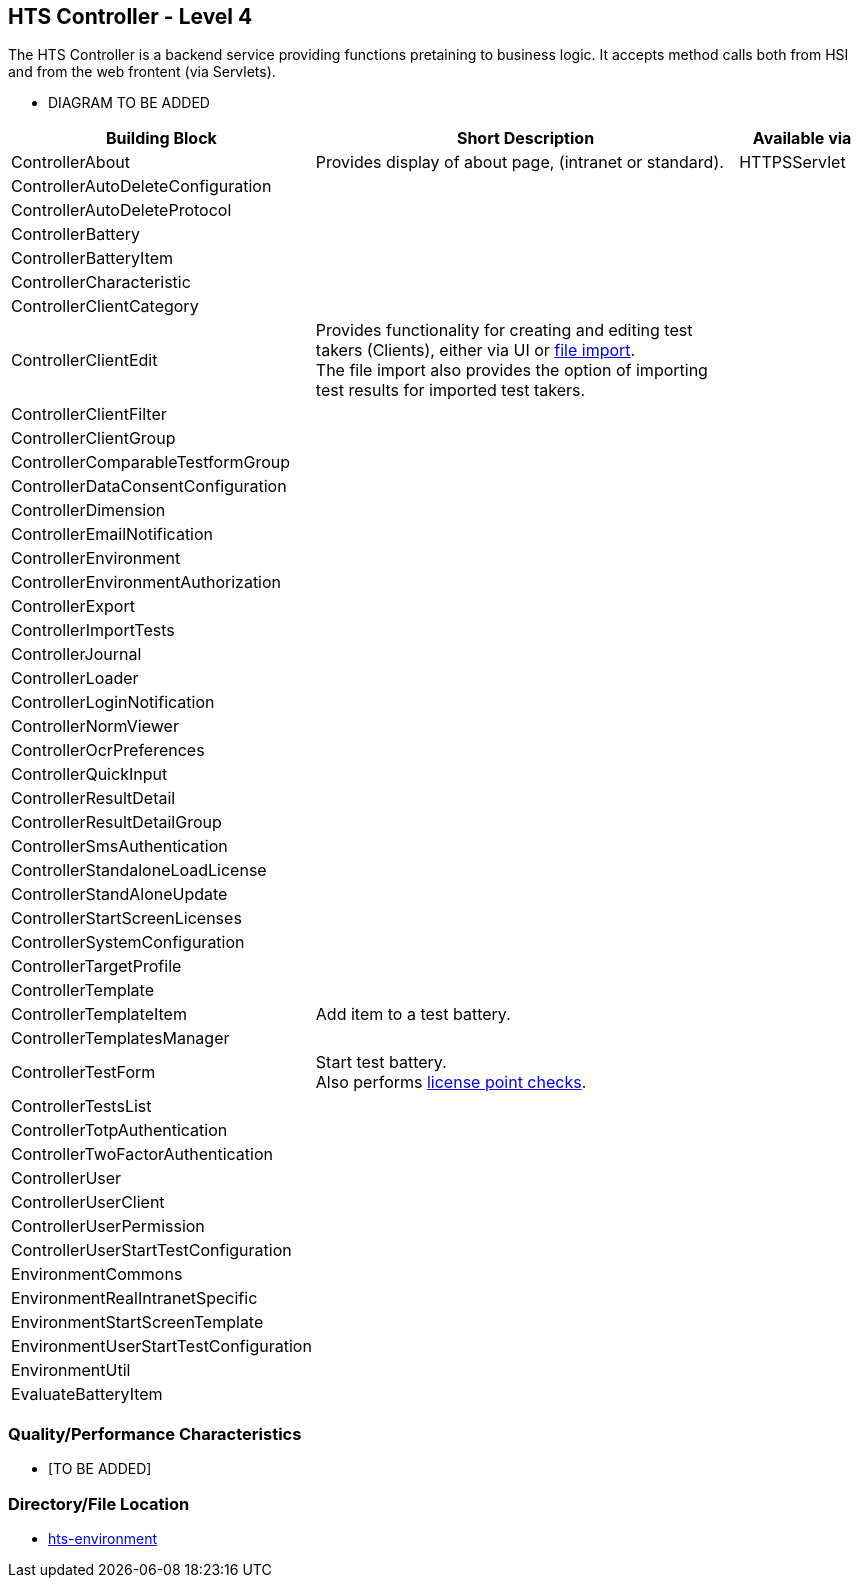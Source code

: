 == HTS Controller - Level 4

The HTS Controller is a backend service providing functions pretaining to business logic.
It accepts method calls both from HSI and from the web frontent (via Servlets).

* DIAGRAM TO BE ADDED




[width="100%",cols="12%,75%, 17%",options="header",]
|===
|Building Block |Short Description | Available via
| ControllerAbout     | Provides display of about page, (intranet or standard). | HTTPSServlet
| ControllerAutoDeleteConfiguration     | |
| ControllerAutoDeleteProtocol     | |
| ControllerBattery     | |
| ControllerBatteryItem     | |
| ControllerCharacteristic     | |
| ControllerClientCategory     | |
| ControllerClientEdit     | Provides functionality for creating and editing test takers (Clients), either via UI or xref:../controller/ClientImport/hts-clientimport.adoc[file import]. +
The file import also provides the option of importing test results for imported test takers. |
| ControllerClientFilter     | |
| ControllerClientGroup     | |
| ControllerComparableTestformGroup     | |
| ControllerDataConsentConfiguration     | |
| ControllerDimension     | |
| ControllerEmailNotification     | |
| ControllerEnvironment     | |
| ControllerEnvironmentAuthorization     | |
| ControllerExport     | |
| ControllerImportTests     | |
| ControllerJournal     | |
| ControllerLoader     | |
| ControllerLoginNotification     | |
| ControllerNormViewer     | |
| ControllerOcrPreferences     | |
| ControllerQuickInput     | |
| ControllerResultDetail     | |
| ControllerResultDetailGroup     | |
| ControllerSmsAuthentication     | |
| ControllerStandaloneLoadLicense     | |
| ControllerStandAloneUpdate     | |
| ControllerStartScreenLicenses     | |
| ControllerSystemConfiguration     | |
| ControllerTargetProfile     | |
| ControllerTemplate     | |
| ControllerTemplateItem     | Add item to a test battery. |
| ControllerTemplatesManager     | |
| ControllerTestForm     | Start test battery. +
Also performs xref:../controller/CheckLicensePointsHelper/hts-checklicensepointshelper.adoc[license point checks]. |
| ControllerTestsList     | |
| ControllerTotpAuthentication     | |
| ControllerTwoFactorAuthentication     | |
| ControllerUser     | |
| ControllerUserClient     | |
| ControllerUserPermission     | |
| ControllerUserStartTestConfiguration     | |
| EnvironmentCommons     | |
| EnvironmentRealIntranetSpecific     | |
| EnvironmentStartScreenTemplate     | |
| EnvironmentUserStartTestConfiguration     | |
| EnvironmentUtil     | |
| EvaluateBatteryItem | |
|===

=== Quality/Performance Characteristics

* [TO BE ADDED]

=== Directory/File Location

* xref:../hts-environment.adoc[hts-environment]
